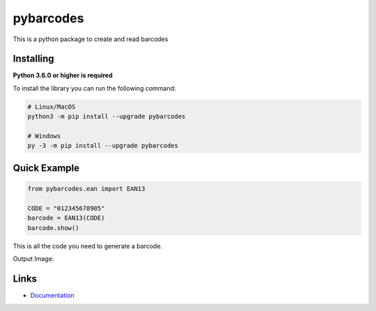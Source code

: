 pybarcodes
==========
.. image:: https://readthedocs.org/projects/pybarcodes/badge/?version=latest
    :target: https://pybarcodes.readthedocs.io/en/latest/?badge=latest
    :alt: Documentation Status
.. image:: https://img.shields.io/pypi/v/pybarcodes.svg
    :target: https://pypi.python.org/pypi/pybarcodes
    :alt: PyPI version info
.. image:: https://img.shields.io/pypi/pyversions/pybarcodes.svg
    :target: https://pypi.python.org/pypi/pybarcodes
    :alt: PyPI supported Python versions

This is a python package to create and read barcodes


Installing
-----------

**Python 3.6.0 or higher is required**

To install the library you can run the following command:

.. code:: sh

    # Linux/MacOS
    python3 -m pip install --upgrade pybarcodes

    # Windows
    py -3 -m pip install --upgrade pybarcodes


Quick Example
--------------

.. code:: py

    from pybarcodes.ean import EAN13

    CODE = "012345678905"
    barcode = EAN13(CODE)
    barcode.show()


This is all the code you need to generate a barcode.

Output Image:

.. image:: https://i.imgur.com/mlWpuqW.png
    :target: https://i.imgur.com/mlWpuqW.png
    :alt: Image of Barcode


Links
------

- `Documentation <https://pybarcodes.readthedocs.io/en/latest/index.html>`_


